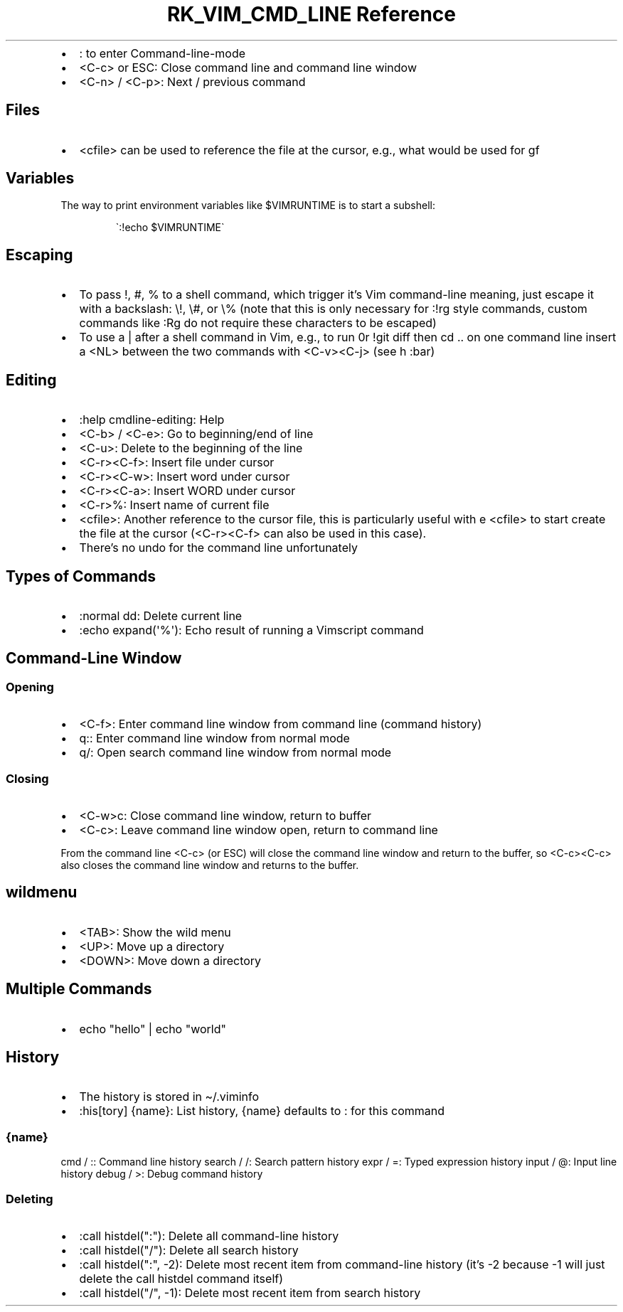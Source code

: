 .\" Automatically generated by Pandoc 3.6.3
.\"
.TH "RK_VIM_CMD_LINE Reference" "" "" ""
.IP \[bu] 2
\f[CR]:\f[R] to enter \f[CR]Command\-line\-mode\f[R]
.IP \[bu] 2
\f[CR]<C\-c>\f[R] or \f[CR]ESC\f[R]: Close command line and command line
window
.IP \[bu] 2
\f[CR]<C\-n>\f[R] / \f[CR]<C\-p>\f[R]: Next / previous command
.SH Files
.IP \[bu] 2
\f[CR]<cfile>\f[R] can be used to reference the file at the cursor,
e.g., what would be used for \f[CR]gf\f[R]
.SH Variables
The way to print environment variables like \f[CR]$VIMRUNTIME\f[R] is to
start a subshell:
.IP
.EX
\[ga]:!echo $VIMRUNTIME\[ga]
.EE
.SH Escaping
.IP \[bu] 2
To pass \f[CR]!\f[R], \f[CR]#\f[R], \f[CR]%\f[R] to a shell command,
which trigger it\[cq]s Vim command\-line meaning, just escape it with a
backslash: \f[CR]\[rs]!\f[R], \f[CR]\[rs]#\f[R], or \f[CR]\[rs]%\f[R]
(note that this is only necessary for \f[CR]:!rg\f[R] style commands,
custom commands like \f[CR]:Rg\f[R] do not require these characters to
be escaped)
.IP \[bu] 2
To use a \f[CR]|\f[R] after a shell command in Vim, e.g., to run
\f[CR]0r !git diff\f[R] then \f[CR]cd ..\f[R] on one command line insert
a \f[CR]<NL>\f[R] between the two commands with \f[CR]<C\-v><C\-j>\f[R]
(see \f[CR]h :bar\f[R])
.SH Editing
.IP \[bu] 2
\f[CR]:help cmdline\-editing\f[R]: Help
.IP \[bu] 2
\f[CR]<C\-b>\f[R] / \f[CR]<C\-e>\f[R]: Go to beginning/end of line
.IP \[bu] 2
\f[CR]<C\-u>\f[R]: Delete to the beginning of the line
.IP \[bu] 2
\f[CR]<C\-r><C\-f>\f[R]: Insert file under cursor
.IP \[bu] 2
\f[CR]<C\-r><C\-w>\f[R]: Insert word under cursor
.IP \[bu] 2
\f[CR]<C\-r><C\-a>\f[R]: Insert WORD under cursor
.IP \[bu] 2
\f[CR]<C\-r>%\f[R]: Insert name of current file
.IP \[bu] 2
\f[CR]<cfile>\f[R]: Another reference to the cursor file, this is
particularly useful with \f[CR]e <cfile>\f[R] to start create the file
at the cursor (\f[CR]<C\-r><C\-f>\f[R] can also be used in this case).
.IP \[bu] 2
There\[cq]s no undo for the command line unfortunately
.SH Types of Commands
.IP \[bu] 2
\f[CR]:normal dd\f[R]: Delete current line
.IP \[bu] 2
\f[CR]:echo expand(\[aq]%\[aq])\f[R]: Echo result of running a Vimscript
command
.SH Command\-Line Window
.SS Opening
.IP \[bu] 2
\f[CR]<C\-f>\f[R]: Enter command line window from command line (command
history)
.IP \[bu] 2
\f[CR]q:\f[R]: Enter command line window from normal mode
.IP \[bu] 2
\f[CR]q/\f[R]: Open search command line window from normal mode
.SS Closing
.IP \[bu] 2
\f[CR]<C\-w>c\f[R]: Close command line window, return to buffer
.IP \[bu] 2
\f[CR]<C\-c>\f[R]: Leave command line window open, return to command
line
.PP
From the command line \f[CR]<C\-c>\f[R] (or \f[CR]ESC\f[R]) will close
the command line window and return to the buffer, so
\f[CR]<C\-c><C\-c>\f[R] also closes the command line window and returns
to the buffer.
.SH \f[CR]wildmenu\f[R]
.IP \[bu] 2
\f[CR]<TAB>\f[R]: Show the wild menu
.IP \[bu] 2
\f[CR]<UP>\f[R]: Move up a directory
.IP \[bu] 2
\f[CR]<DOWN>\f[R]: Move down a directory
.SH Multiple Commands
.IP \[bu] 2
\f[CR]echo \[dq]hello\[dq] | echo \[dq]world\[dq]\f[R]
.SH History
.IP \[bu] 2
The history is stored in \f[CR]\[ti]/.viminfo\f[R]
.IP \[bu] 2
\f[CR]:his[tory] {name}\f[R]: List history, \f[CR]{name}\f[R] defaults
to \f[CR]:\f[R] for this command
.SS \f[CR]{name}\f[R]
\f[CR]cmd\f[R] / \f[CR]:\f[R]: Command line history \f[CR]search\f[R] /
\f[CR]/\f[R]: Search pattern history \f[CR]expr\f[R] / \f[CR]=\f[R]:
Typed expression history \f[CR]input\f[R] / \f[CR]\[at]\f[R]: Input line
history \f[CR]debug\f[R] / \f[CR]>\f[R]: Debug command history
.SS Deleting
.IP \[bu] 2
\f[CR]:call histdel(\[dq]:\[dq])\f[R]: Delete all command\-line history
.IP \[bu] 2
\f[CR]:call histdel(\[dq]/\[dq])\f[R]: Delete all search history
.IP \[bu] 2
\f[CR]:call histdel(\[dq]:\[dq], \-2)\f[R]: Delete most recent item from
command\-line history (it\[cq]s \f[CR]\-2\f[R] because \f[CR]\-1\f[R]
will just delete the \f[CR]call histdel\f[R] command itself)
.IP \[bu] 2
\f[CR]:call histdel(\[dq]/\[dq], \-1)\f[R]: Delete most recent item from
search history
